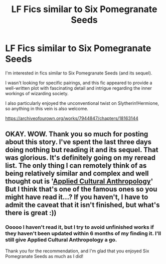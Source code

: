 #+TITLE: LF Fics similar to Six Pomegranate Seeds

* LF Fics similar to Six Pomegranate Seeds
:PROPERTIES:
:Author: Nervy_Niffler
:Score: 6
:DateUnix: 1593381790.0
:DateShort: 2020-Jun-29
:FlairText: Request
:END:
I'm interested in fics similar to Six Pomegranate Seeds (and its sequel).

I wasn't looking for specific pairings, and this fic appeared to provide a well-written plot with fascinating detail and intrigue regarding the inner workings of wizarding society.

I also particularly enjoyed the unconventional twist on Slytherin!Hermione, so anything in this vein is also welcome.

[[https://archiveofourown.org/works/7944847/chapters/18163144]]


** OKAY. WOW. Thank you so much for posting about this story. I've spent the last three days doing nothing but reading it and its sequel. That was glorious. It's definitely going on my reread list. The only thing I can remotely think of as being relatively similar and complex and well thought out is '[[https://www.fanfiction.net/s/9238861/1/Applied-Cultural-Anthropology-or][Applied Cultural Anthropology]]' But I think that's one of the famous ones so you might have read it...? If you haven't, I have to admit the caveat that it isn't finished, but what's there is *great* :))
:PROPERTIES:
:Author: greysfanhp
:Score: 2
:DateUnix: 1593703917.0
:DateShort: 2020-Jul-02
:END:

*** Ooooo I haven't read it, but I try to avoid unfinished works if they haven't been updated within 6 months of my finding it. I'll still give Applied Cultural Anthropology a go.

Thank you for the recommendation, and I'm glad that you enjoyed Six Pomegranate Seeds as much as I did!
:PROPERTIES:
:Author: Nervy_Niffler
:Score: 1
:DateUnix: 1593716315.0
:DateShort: 2020-Jul-02
:END:
